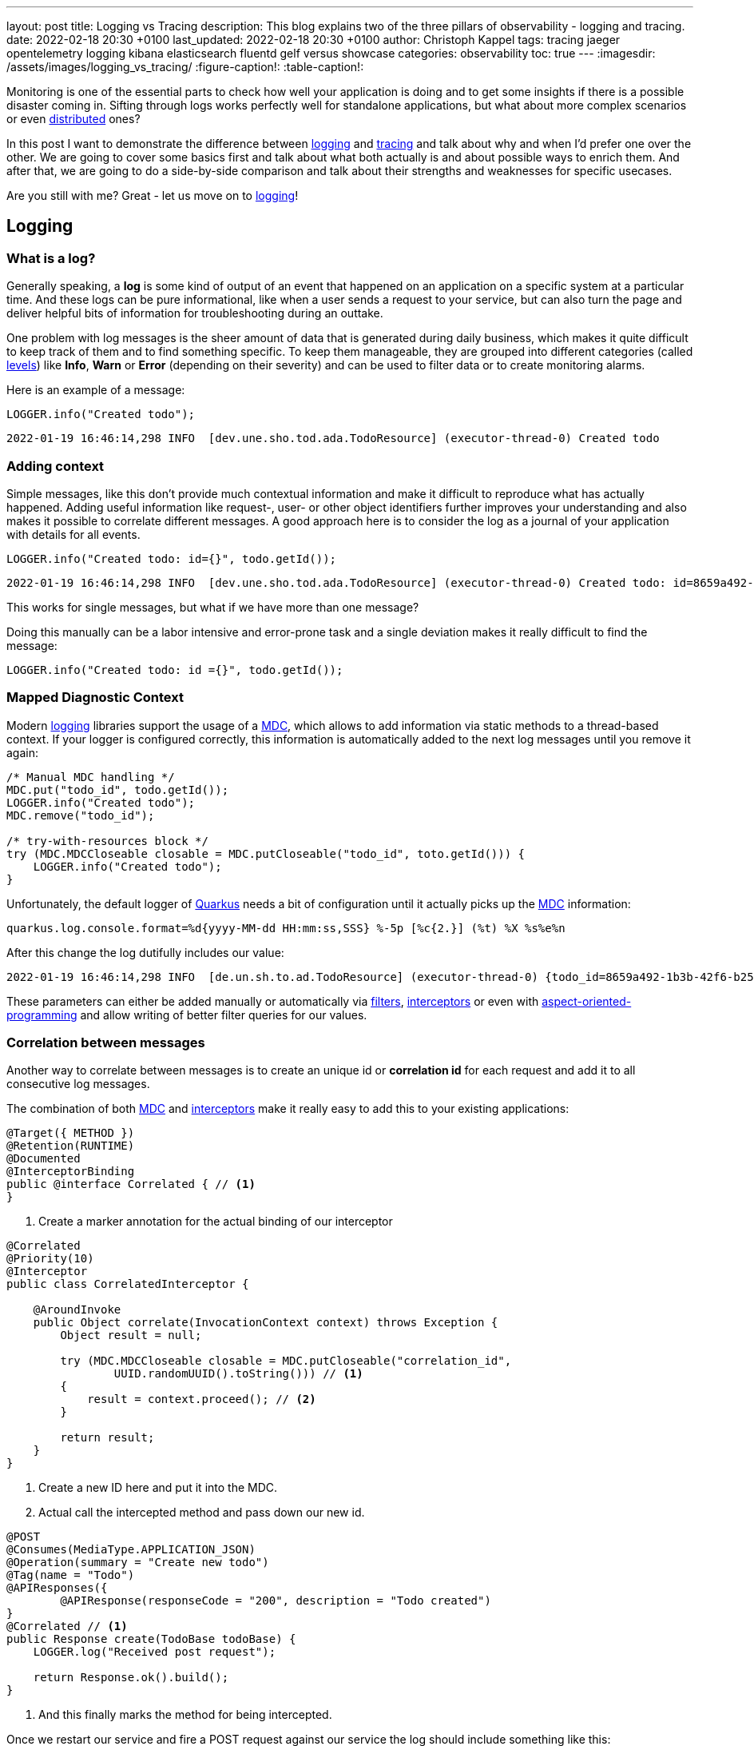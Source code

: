 ---
layout: post
title: Logging vs Tracing
description: This blog explains two of the three pillars of observability - logging and tracing.
date: 2022-02-18 20:30 +0100
last_updated: 2022-02-18 20:30 +0100
author: Christoph Kappel
tags: tracing jaeger opentelemetry logging kibana elasticsearch fluentd gelf versus showcase
categories: observability
toc: true
---
ifdef::asciidoctorconfigdir[]
:imagesdir: {asciidoctorconfigdir}/../assets/images/logging_vs_tracing
endif::[]
ifndef::asciidoctorconfigdir[]
:imagesdir: /assets/images/logging_vs_tracing/
endif::[]
:figure-caption!:
:table-caption!:

:1: https://en.wikipedia.org/wiki/Aspect-oriented_programming
:2: https://opentelemetry.io/docs/instrumentation/java/manual/#context-propagation
:3: https://en.wikipedia.org/wiki/Distributed_computing
:4: https://github.com/tersesystems/echopraxia
:5: https://www.digitalocean.com/community/tutorials/how-to-set-up-an-elasticsearch-fluentd-and-kibana-efk-logging-stack-on-kubernetes
:6: https://docs.microsoft.com/en-us/events/dotnetconf-focus-on-microservices/beyond-rest-and-rpc-asynchronous-eventing-and-messaging-patterns
:7: https://opentelemetry.io/docs/reference/specification/trace/api/#add-events
:8: https://github.com/tersesystems/echopraxia#custom-field-builders
:9: https://blog.adamgamboa.dev/understanding-jax-rs-filters/
:10: https://www.graylog.org/features/gelf
:11: https://github.com/containers/gvisor-tap-vsock
:12: https://www.baeldung.com/cdi-interceptor-vs-spring-aspectj
:13: https://www.jaegertracing.io/
:14: https://reflectoring.io/structured-logging/
:15: https://kafka.apache.org/
:16: https://www.elastic.co/kibana/
:17: https://docs.oracle.com/javase/7/docs/api/java/util/logging/Level.html
:18: https://en.wikipedia.org/wiki/Logging
:19: https://en.wikipedia.org/wiki/Logging
:20: https://logback.qos.ch/manual/mdc.hml
:21: https://opentelemetry.io
:22: https://opentracing.io/
:23: https://podman.io/
:24: https://github.com/quarkiverse/quarkus-logging-json
:25: https://quarkus.io/
:26: https://smallrye.io/
:27: https://opentelemetry.lightstep.com/spans/
:28: https://www.oreilly.com/library/view/distributed-systems-observability/9781492033431/ch04.html
:29: https://en.wikipedia.org/wiki/Tracing_(software)

Monitoring is one of the essential parts to check how well your application is doing and to get
some insights if there is a possible disaster coming in.
Sifting through logs works perfectly well for standalone applications, but what about more complex
scenarios or even {3}[distributed] ones?

In this post I want to demonstrate the difference between {19}[logging] and {29}[tracing] and talk
about why and when I'd prefer one over the other.
We are going to cover some basics first and talk about what both actually is and about possible
ways to enrich them.
And after that, we are going to do a side-by-side comparison and talk about their strengths and
weaknesses for specific usecases.

Are you still with me? Great - let us move on to {19}[logging]!

== Logging

=== What is a log?

Generally speaking, a **log** is some kind of output of an event that happened on an application
on a specific system at a particular time.
And these logs can be pure informational, like when a user sends a request to your service, but can
also turn the page and deliver helpful bits of information for troubleshooting during an outtake.

One problem with log messages is the sheer amount of data that is generated during daily business,
which makes it quite difficult to keep track of them and to find something specific.
To keep them manageable, they are grouped into different categories (called {17}[levels]) like
**Info**, **Warn** or **Error** (depending on their severity) and can be used to filter data
or to create monitoring alarms.

Here is an example of a message:

[source,java]
----
LOGGER.info("Created todo");
----

[source,log]
----
2022-01-19 16:46:14,298 INFO  [dev.une.sho.tod.ada.TodoResource] (executor-thread-0) Created todo
----

=== Adding context

Simple messages, like this don't provide much contextual information and make it difficult to
reproduce what has actually happened.
Adding useful information like request-, user- or other object identifiers further improves your
understanding and also makes it possible to correlate different messages.
A good approach here is to consider the log as a journal of your application with details for all
events.

[source,java]
----
LOGGER.info("Created todo: id={}", todo.getId());
----

[source,log]
----
2022-01-19 16:46:14,298 INFO  [dev.une.sho.tod.ada.TodoResource] (executor-thread-0) Created todo: id=8659a492-1b3b-42f6-b25c-3f542ab11562
----

This works for single messages, but what if we have more than one message?

Doing this manually can be a labor intensive and error-prone task and a single deviation makes it
really difficult to find the message:

[source,java]
----
LOGGER.info("Created todo: id ={}", todo.getId());
----

=== Mapped Diagnostic Context

Modern {19}[logging] libraries support the usage of a {20}[MDC], which allows to add information via static
methods to a thread-based context.
If your logger is configured correctly, this information is automatically added to the next log
messages until you remove it again:

[source,java]
----
/* Manual MDC handling */
MDC.put("todo_id", todo.getId());
LOGGER.info("Created todo");
MDC.remove("todo_id");

/* try-with-resources block */
try (MDC.MDCCloseable closable = MDC.putCloseable("todo_id", toto.getId())) {
    LOGGER.info("Created todo");
}
----

Unfortunately, the default logger of {25}[Quarkus] needs a bit of configuration until it actually
picks up the {20}[MDC] information:

[source,properties]
----
quarkus.log.console.format=%d{yyyy-MM-dd HH:mm:ss,SSS} %-5p [%c{2.}] (%t) %X %s%e%n
----

After this change the log dutifully includes our value:

[source,log]
----
2022-01-19 16:46:14,298 INFO  [de.un.sh.to.ad.TodoResource] (executor-thread-0) {todo_id=8659a492-1b3b-42f6-b25c-3f542ab11562} Created todo
----

These parameters can either be added manually or automatically via {9}[filters],
{12}[interceptors] or even with {1}[aspect-oriented-programming] and allow writing of better filter
queries for our values.

=== Correlation between messages

Another way to correlate between messages is to create an unique id or **correlation id** for each
request and add it to all consecutive log messages.

The combination of both {20}[MDC] and {12}[interceptors] make it really easy to add this to your
existing applications:

[source,java]
----
@Target({ METHOD })
@Retention(RUNTIME)
@Documented
@InterceptorBinding
public @interface Correlated { // <1>
}
----
<1> Create a marker annotation for the actual binding of our interceptor

[source,java]
----
@Correlated
@Priority(10)
@Interceptor
public class CorrelatedInterceptor {

    @AroundInvoke
    public Object correlate(InvocationContext context) throws Exception {
        Object result = null;

        try (MDC.MDCCloseable closable = MDC.putCloseable("correlation_id",
                UUID.randomUUID().toString())) // <1>
        {
            result = context.proceed(); // <2>
        }

        return result;
    }
}
----
<1> Create a new ID here and put it into the MDC.
<2> Actual call the intercepted method and pass down our new id.

[source,java]
----
@POST
@Consumes(MediaType.APPLICATION_JSON)
@Operation(summary = "Create new todo")
@Tag(name = "Todo")
@APIResponses({
        @APIResponse(responseCode = "200", description = "Todo created")
}
@Correlated // <1>
public Response create(TodoBase todoBase) {
    LOGGER.log("Received post request");

    return Response.ok().build();
}
----
<1> And this finally marks the method for being intercepted.

Once we restart our service and fire a POST request against our service the log should include
something like this:

[source,log]
----
2022-03-05 14:30:06,274 INFO  [de.un.sh.to.ad.TodoResource] (executor-thread-0) {correlation_id=f825c6981cb0dc603eb509189ed141b6} Received post request
----

=== Structured logs

To further improve the *searchability* (is that even a word?), switching from an **unstructured**
to a **structured** format allows to parse the data more easily and to better include additional
metadata like the calling class or the host name.
The defacto standard for structured logs is {14}[JSON] and supported widely in (business) analytics.
:
The {24}[quarkus-logging-json] extension adds this capability:

[source,json]
----
{
  "timestamp": "2022-02-04T17:23:34.674+01:00",
  "sequence": 1987,
  "loggerClassName": "org.slf4j.impl.Slf4jLogger",
  "loggerName": "dev.unexist.showcase.todo.adapter.TodoResource",
  "level": "INFO",
  "message": "Created todo",
  "threadName": "executor-thread-0",
  "threadId": 104,
  "mdc": {
    "todo_id": "8659a492-1b3b-42f6-b25c-3f542ab11562"
  },
  "hostName": "c02fq379md6r",
  "processName": "todo-service-create-dev.jar",
  "processId": 97284
}
----

TIP: More advanced {19}[logging] libraries provide helpers based on the mechanism of the {20}[MDC] to
add key-value pairs conveniently.

Here are few examples:

[source,java]
----
/* quarkus-logging-json */
LOGGER.info("Created todo", kv("todo_id", todo.getId()));

/* Logstash */
LOGGER.info("Created todo", keyValue("todo_id", todo.getId()));

/* Echopraxia */
LOGGER.info("Created todo", fb -> fb.onlyTodo("todo", todo));
----

The first two use helpers to add the specific key-value pair to the log.
{4}[Echopraxia] introduces the concept of {8}[field builders], which allow to define your own
formatters for your objects to programmatically include all the necessary attributes.

=== Central logging

One of the goals of central logging is to have everything aggregated in one place and to provide
some kind of facility to create complex search queries.
There are literally hundreds of other posts about the different solutions and we are going to
focus on {5}[EFK] and {10}[gelf].

{25}[Quarkus] comes with an extension, that does the bulk work for us.
All we have to do is just to include it and configure it for our setup:

[source,xml]
----
<dependency>
    <groupId>io.quarkus</groupId>
    <artifactId>quarkus-logging-gelf</artifactId>
</dependency>
----

[source,properties]
----
quarkus.log.handler.gelf.enabled=true
#quarkus.log.handler.gelf.host=localhost <1>
quarkus.log.handler.gelf.host=tcp:localhost
quarkus.log.handler.gelf.port=12201
quarkus.log.handler.gelf.include-full-mdc=true
----
<1> Noteworthy here is {10}[gelf] uses UDP by default, so if you want to use {23}[Podman] please
keep in mind its {11}[gvproxy] doesn't support this yet.

It might take a bit of time due to caching and latency, but once everything has reached {16}[Kibana]
you should be able to see something like this:

![image](/assets/images/logging_vs_tracing/kibana_log.png)

Another way to gather information is **tracing**, so let us have a look at it.

== Tracing

=== What is a trace?

Again at a high level, a **trace** is a visualization of a request of its way through a service or
a complete microservice environment.
When it is created, it gets an unique **trace ID** assigned and collects **spans** on every step it
passes through.

These **spans** are the smallest unit in the world of distributed tracing and represent any kind
of workflow of your application, like HTTP requests, calls of a database or message handling in
{6}[eventing].
They include a **span ID**, specific timings and optionally other attributes, {7}[events] or
{27}[statuses].

Whenever a **trace** passes service boundaries, its context can be transferred via
{2}[context propagation] and specific headers for e.g. HTTP or {15}[Kafka].

=== Tracing with OpenTelemetry

When I originally started with this post, {25}[Quarkus] was about to make the switch from
{22}[OpenTracing] to {21}[OpenTelemetry] and I had to start from scratch - poor me.

Similar to {19}[logging], {25}[Quarkus] or rather {26}[Smallrye] comes with an extension to bring
{29}[tracing] capabilities onto the table.
This also enables rudimentary tracing to all HTTP requests by default:

[source,java]
----
@POST
@Consumes(MediaType.APPLICATION_JSON)
@Operation(summary = "Create new todo")
@Tag(name = "Todo")
@APIResponses({
        @APIResponse(responseCode = "200", description = "Todo created")
})
public Response create(TodoBase todoBase) {
    return Response.ok().build();
}
----

Without some kind of visualization it is difficult to explain what **traces** actually look like,
so we fast forward a bit and configure {21}[OpenTelemetry] and {13}[Jaeger].

Again, {25}[Quarkus] comes with some handy extensions and all we have to do is to actually include
them in our `pom.xml` and to update our properties:

[source,xml]
----
<dependency>
    <groupId>io.quarkus</groupId>
    <artifactId>quarkus-opentelemetry-exporter-otlp</artifactId>
</dependency>
<dependency>
    <groupId>io.opentelemetry</groupId>
    <artifactId>opentelemetry-extension-trace-propagators</artifactId>
</dependency>
----

[source,properties]
----
quarkus.opentelemetry.enabled=true
quarkus.opentelemetry.tracer.exporter.otlp.endpoint=http://localhost:4317
quarkus.opentelemetry.propagators=tracecontext,baggage,jaeger
----

When set up properly your **trace** should look like this in {13}[Jaeger]:

image::jaeger_simple_trace.png[]

There is various meta information included like timing, client_ip or HTTP method and everything is
provided automatically by the {21}[OpenTelemetry] integration.
Getting this for free is nice, but a single **span** is nbo big help and we still need to see how
we can enrich this even further.

=== Spans in action

The next example adds another service call with its own **span** to the previous example,
demonstrates how they can be connected to each other and how to add more details.

[source,java]
----
@Inject
TodoService todoService;

@POST
@Consumes(MediaType.APPLICATION_JSON)
@Produces(MediaType.APPLICATION_JSON)
@Operation(summary = "Create new todo")
@Tag(name = "Todo")
@APIResponses({
        @APIResponse(responseCode = "201", description = "Todo created"),
})
public Response create(TodoBase todoBase, @Context UriInfo uriInfo) {
    Response.ResponseBuilder response;

    Span.current()
            .updateName("Received post request"); // <1>

    Optional<Todo> todo = this.todoService.create(todoBase); // <2>

    if (todo.isPresent()) {
        Span.current()
                .setStatus(StatusCode.OK, todo.get().getId()); // <3>

        URI uri = uriInfo.getAbsolutePathBuilder()
                .path(todo.get().getId())
                .build();

        response = Response.created(uri);
    }

    return response.build();
}
----
<1> Update the name of the current default span.
<2> Create a new todo via service call.
<3> Set status code of the current span.

[source,java]
----
@WithSpan("Create todo") // <1>
public Optional<Todo> create(TodoBase base) {
    Todo todo = new Todo(base);

    todo.setId(UUID.randomUUID().toString());

    Span.current()
            .addEvent("Added id to todo", Attributes.of(
                    AttributeKey.stringKey("id"), todo.getId())) // <2>
            .setStatus(StatusCode.OK); // <3>

    return Optional.of(todo);
}
----
<1> Create a new span in the current context.
<2> Add a logging event with the todo id to the current span.
<3> Set status code of the current span.

Once sent to {13}[Jaeger] something like this can be seen there:

image::jaeger_advanced_trace.png[]

{13}[Jaeger] also includes an experimental graph view to display the call graphs:

image::jaeger_advanced_graph.png[]

=== Even more spans

More complexity?
Let us throw in a bit of {15}[Kafka], since I\'ve already mentioned {2}[context propagation]:

[source,java]
----
@Inject
TodoService todoService;

@Inject
TodoSource todoSource;

@POST
@Consumes(MediaType.APPLICATION_JSON)
@Produces(MediaType.APPLICATION_JSON)
@Operation(summary = "Create new todo")
@Tag(name = "Todo")
@APIResponses({
        @APIResponse(responseCode = "201", description = "Todo created"),
})
public Response create(TodoBase todoBase, @Context UriInfo uriInfo) {
    Response.ResponseBuilder response;

    Span.current()
            .updateName("Received post request");

    Optional<Todo> todo = this.todoService.create(todoBase);

    if (todo.isPresent()) {
        Span.current()
                .setStatus(StatusCode.OK, todo.get().getId());

        this.todoSource.send(todo.get()); // <1>

        URI uri = uriInfo.getAbsolutePathBuilder()
                .path(todo.get().getId())
                .build();

        response = Response.created(uri);
    }

    return response.build();
}
----
<1> Send the todo object as a message to the broker.

[source,java]
----
public class TodoSink {
    @ConfigProperty(name = "quarkus.application.name")
    String appName;

    @Inject
    TodoService todoService;

    @Incoming("todo-stored")
    public CompletionStage<Void> consumeStored(IncomingKafkaRecord<String, Todo> record) {
        Optional<TracingMetadata> metadata = TracingMetadata.fromMessage(record); // <1>

        if (metadata.isPresent()) {
            try (Scope ignored = metadata.get().getCurrentContext().makeCurrent()) { // <2>
                Span span = GlobalOpenTelemetry.getTracer(appName)
                        .spanBuilder("Received message from todo-stored").startSpan(); // <3>

                if (this.todoService.update(record.getPayload())) {
                    span.addEvent("Updated todo", Attributes.of(
                            AttributeKey.stringKey("id"), record.getPayload().getId())); // <4>
                }

                span.end(); // <5>
            }
        }

        return record.ack();
    }
----
<1> Load metadata from current message.
<2> Activate context from metadata.
<3> Create a span builder and start new span.
<4> Set status code of the current span.
<5> And close the span at the end.

And when finally everything comes together:

image::jaeger_complex_trace.png[]

NOTE: I am going to describe the exact scenario there in a follow-up post.

I think we have covered enough of the basics and seen both in action, so let us continue with the
actual comparison of {19}[logging] and {29}[tracing].

=== Combining logging and tracing

Currently, there is no easy way in {21}[OpenTelemetry] to add a trace or span id to your logs,
but in general both can be used like a **correlation id** from the logging example with
{12}[interceptors].

When we fetch the **trace id** from the current context, we can append it to the {20}[MDC] and et
voila:

[source,java]
----
@Traced
@Priority(10)
@Interceptor
public class TracedInterceptor {

    @AroundInvoke
    public Object trace(InvocationContext context) throws Exception {
        Object result = null;

        try (MDC.MDCCloseable closable = MDC.putCloseable("trace_id",
                Span.current().getSpanContext().getTraceId())) // <1>
        {
            result = context.proceed();
        }

        return result;
    }
}
----
<1> Fetch the trace id from the context

== Conclusion

{19}[Logging] and {29}[tracing] aren\'t mutual exclusive, they both help to pinpoint problems and
provide a different view of the same picture with a complementary set of information.

|===
| Logging | Tracing
| Provides insights into single applications
| Helps to track requests through applications

| Captures the state of an application
| Tells request timings and component latencies

| Can be easily applied to code
| Adds more complexity to the code

| Is easy to integrate into monoliths
| Makes more sense in microservice architectures

| Supports debugging and diagnoses
| Supports debugging and diagnoses
|===

If you have a microservice architecture it probably makes more sense to enable {29}[tracing], than
in your typical monolith, especially when this kind of instrumentation increases the overall
complexity.
{19}[Logging] and {29}[tracing] are two third of {28}[Three Pillars of Observability] and help your
development teams to debug errors, diagnose issues and to build better systems.

If you consider both now, which one would you prefer for what situation?

All of the examples can be found here:

<https://github.com/unexist/showcase-logging-tracing-quarkus>